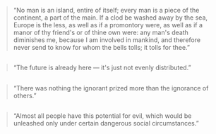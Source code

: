 :PROPERTIES:
:Author: OutOfNiceUsernames
:Score: 10
:DateUnix: 1474648998.0
:DateShort: 2016-Sep-23
:END:

#+begin_quote
  “No man is an island, entire of itself; every man is a piece of the continent, a part of the main. If a clod be washed away by the sea, Europe is the less, as well as if a promontory were, as well as if a manor of thy friend's or of thine own were: any man's death diminishes me, because I am involved in mankind, and therefore never send to know for whom the bells tolls; it tolls for thee.”
#+end_quote

** 
   :PROPERTIES:
   :CUSTOM_ID: section
   :END:

#+begin_quote
  “The future is already here --- it's just not evenly distributed.”
#+end_quote

** 
   :PROPERTIES:
   :CUSTOM_ID: section-1
   :END:

#+begin_quote
  “There was nothing the ignorant prized more than the ignorance of others.”
#+end_quote

** 
   :PROPERTIES:
   :CUSTOM_ID: section-2
   :END:

#+begin_quote
  “Almost all people have this potential for evil, which would be unleashed only under certain dangerous social circumstances.”
#+end_quote